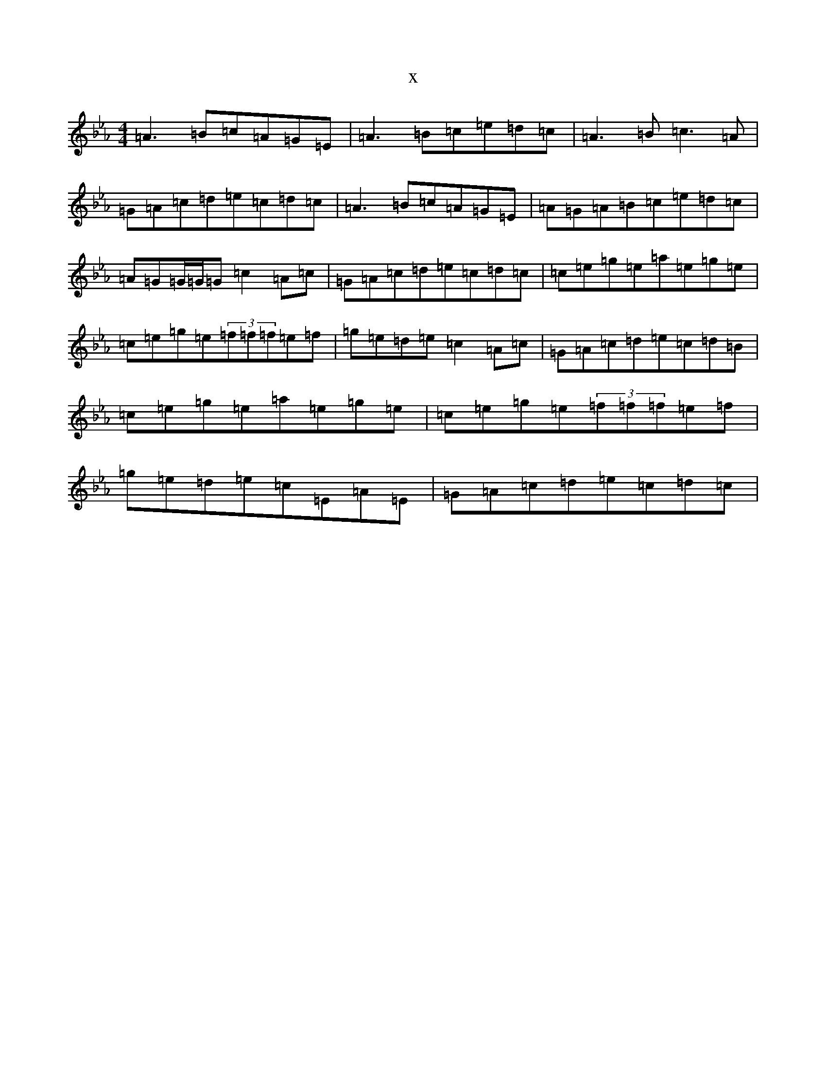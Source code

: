 X:21306
T:x
L:1/8
M:4/4
K: C minor
=A3=B=c=A=G=E|=A3=B=c=e=d=c|=A3=B=c3=A|=G=A=c=d=e=c=d=c|=A3=B=c=A=G=E|=A=G=A=B=c=e=d=c|=A=G=G/2=G/2=G=c2=A=c|=G=A=c=d=e=c=d=c|=c=e=g=e=a=e=g=e|=c=e=g=e(3=f=f=f=e=f|=g=e=d=e=c2=A=c|=G=A=c=d=e=c=d=B|=c=e=g=e=a=e=g=e|=c=e=g=e(3=f=f=f=e=f|=g=e=d=e=c=E=A=E|=G=A=c=d=e=c=d=c|